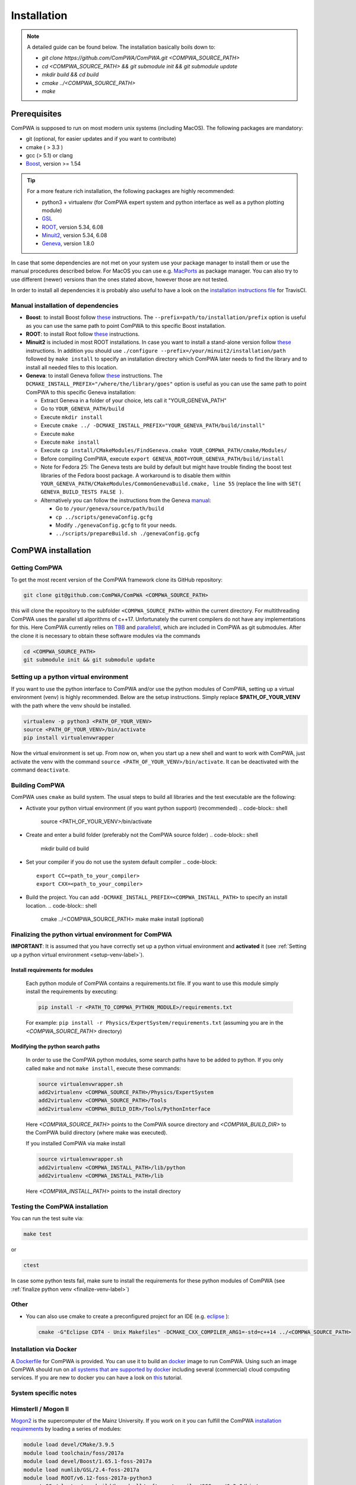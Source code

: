 Installation
============

.. note::
   A detailed guide can be found below. The installation basically boils down to:

   * `git clone https://github.com/ComPWA/ComPWA.git <COMPWA_SOURCE_PATH>`
   * `cd <COMPWA_SOURCE_PATH> && git submodule init && git submodule update`
   * `mkdir build && cd build`
   * `cmake ../<COMPWA_SOURCE_PATH>`
   * `make`


Prerequisites
-------------

ComPWA is supposed to run on most modern unix systems (including MacOS). The following packages are mandatory:

* git (optional, for easier updates and if you want to contribute)
* cmake ( > 3.3 )
* gcc (> 5.1) or clang
* `Boost <http://www.boost.org/users/download/>`__\ , version >= 1.54

.. tip::
   For a more feature rich installation, the following packages are highly recommended:

   * python3 + virtualenv (for ComPWA expert system and python interface as well as a python plotting module)
   * `GSL <https://www.gnu.org/software/gsl/>`__
   * `ROOT <http://root.cern.ch/drupal/content/downloading-root>`__\ , version 5.34, 6.08
   * `Minuit2 <http://seal.web.cern.ch/seal/snapshot/work-packages/mathlibs/minuit/>`__\ , version 5.34, 6.08
   * `Geneva <https://launchpad.net/geneva/+download>`__\ , version 1.8.0

In case that some dependencies are not met on your system use your package manager to install them or use the manual procedures described below. For MacOS you can use e.g. `MacPorts <https://www.macports.org>`_ as package manager.
You can also try to use different (newer) versions than the ones stated above, however those are not tested.

In order to install all dependencies it is probably also useful to have a look
on the `installation instructions file <https://github.com/ComPWA/ComPWA/blob/master/.travis.yml>`__ for TravisCI.


Manual installation of dependencies
^^^^^^^^^^^^^^^^^^^^^^^^^^^^^^^^^^^

* **Boost**: to install Boost follow 
  `these <http://www.boost.org/doc/libs/1_54_0/more/getting_started/unix-variants.html#easy-build-and-install>`__ 
  instructions. The ``--prefix=path/to/installation/prefix`` option is useful
  as you can use the same path to point ComPWA to this specific Boost
  installation.

* **ROOT**: to install Root follow
  `these <http://root.cern.ch/drupal/content/installing-root-source>`__
  instructions.

* **Minuit2** is included in most ROOT installations. In case you want to
  install a stand-alone version follow
  `these <http://seal.web.cern.ch/seal/snapshot/work-packages/mathlibs/minuit/gettingStarted/autoconf.html>`__
  instructions. In addition you should use
  ``./configure --prefix=/your/minuit2/installation/path`` followed by
  ``make install`` to specify an installation directory which ComPWA later
  needs to find the library and to install all needed files to this location.

* **Geneva**: to install Geneva follow 
  `these <http://www.gemfony.eu/index.php?id=genevainstallation>`__ 
  instructions. The ``DCMAKE_INSTALL_PREFIX="/where/the/library/goes"`` option
  is useful as you can use the same path to point ComPWA to this specific 
  Geneva installation:

  * Extract Geneva in a folder of your choice, lets call it "YOUR_GENEVA_PATH"
  * Go to ``YOUR_GENEVA_PATH/build``
  * Execute ``mkdir install``
  * Execute ``cmake ../ -DCMAKE_INSTALL_PREFIX="YOUR_GENEVA_PATH/build/install"``
  * Execute ``make``
  * Execute ``make install``
  * Execute ``cp install/CMakeModules/FindGeneva.cmake YOUR_COMPWA_PATH/cmake/Modules/``
  * Before compiling ComPWA, execute ``export GENEVA_ROOT=YOUR_GENEVA_PATH/build/install``
  * Note for Fedora 25: The Geneva tests are build by default but might have trouble finding the boost test libraries of the Fedora boost package. A workaround is to disable them within ``YOUR_GENEVA_PATH/CMakeModules/CommonGenevaBuild.cmake, line 55`` (replace the line with ``SET( GENEVA_BUILD_TESTS FALSE )``.
  * Alternatively you can follow the instructions from the Geneva `manual <http://www.gemfony.eu/fileadmin/documentation/geneva-manual.pdf>`__\ :

    * Go to ``/your/geneva/source/path/build``
    * ``cp ../scripts/genevaConfig.gcfg``
    * Modify ``./genevaConfig.gcfg`` to fit your needs.
    * ``../scripts/prepareBuild.sh ./genevaConfig.gcfg``

ComPWA installation
-------------------

Getting ComPWA
^^^^^^^^^^^^^^

To get the most recent version of the ComPWA framework clone its GitHub repository:

.. code-block:: shell

   git clone git@github.com:ComPWA/ComPWA <COMPWA_SOURCE_PATH>

this will clone the repository to the subfolder ``<COMPWA_SOURCE_PATH>`` within the current directory.
For multithreading ComPWA uses the parallel stl algorithms of c++17. Unfortunately the current compilers do not have any implementations for this. Here ComPWA currently relies on `TBB <https://github.com/01org/tbb>`_ and `parallelstl <https://github.com/intel/parallelstl>`_\ , which are included in ComPWA as git submodules. After the clone it is necessary to obtain these software modules via the commands

.. code-block:: shell

   cd <COMPWA_SOURCE_PATH>
   git submodule init && git submodule update

.. _setup-venv-label:

Setting up a python virtual environment
^^^^^^^^^^^^^^^^^^^^^^^^^^^^^^^^^^^^^^^

If you want to use the python interface to ComPWA and/or use the python modules of ComPWA, setting up a virtual environment (venv) is highly recommended. Below are the setup instructions. Simply replace **$PATH_OF_YOUR_VENV** with the path where the venv should be installed.

.. code-block:: shell

   virtualenv -p python3 <PATH_OF_YOUR_VENV>
   source <PATH_OF_YOUR_VENV>/bin/activate
   pip install virtualenvwrapper

Now the virtual environment is set up. From now on, when you start up a new shell and want to work with ComPWA, just activate the venv with the command ``source <PATH_OF_YOUR_VENV>/bin/activate``. It can be deactivated with the command ``deactivate``.

.. _build-compwa-label:

Building ComPWA
^^^^^^^^^^^^^^^

ComPWA uses ``cmake`` as build system. The usual steps to build all libraries and the test executable are the following:


* Activate your python virtual environment (if you want python support) (recommended)
  .. code-block:: shell

       source <PATH_OF_YOUR_VENV>/bin/activate

* Create and enter a build folder (preferably not the ComPWA source folder)
  .. code-block:: shell

       mkdir build
       cd build

* Set your compiler if you do not use the system default compiler
  .. code-block::

       export CC=<path_to_your_compiler> 
       export CXX=<path_to_your_compiler>

* Build the project. You can add ``-DCMAKE_INSTALL_PREFIX=<COMPWA_INSTALL_PATH>`` to specify an install location.
  .. code-block:: shell

       cmake ../<COMPWA_SOURCE_PATH> 
       make
       make install (optional)


.. _finalize-venv-label:

Finalizing the python virtual environment for ComPWA
^^^^^^^^^^^^^^^^^^^^^^^^^^^^^^^^^^^^^^^^^^^^^^^^^^^^

**IMPORTANT**: It is assumed that you have correctly set up a python virtual environment and **activated** it (see :ref:`Setting up a python virtual environment <setup-venv-label>`).


Install requirements for modules
""""""""""""""""""""""""""""""""
  Each python module of ComPWA contains a requirements.txt file. If you want to use this module simply install the requirements by executing:
  
  .. code-block:: shell

     pip install -r <PATH_TO_COMPWA_PYTHON_MODULE>/requirements.txt
    
  For example: ``pip install -r Physics/ExpertSystem/requirements.txt`` (assuming you are in the `<COMPWA_SOURCE_PATH>` directory)

Modifying the python search paths
"""""""""""""""""""""""""""""""""
  In order to use the ComPWA python modules, some search paths have to be added to python.  If you only called ``make`` and not ``make install``, execute these commands:

  .. code-block:: shell

     source virtualenvwrapper.sh
     add2virtualenv <COMPWA_SOURCE_PATH>/Physics/ExpertSystem
     add2virtualenv <COMPWA_SOURCE_PATH>/Tools
     add2virtualenv <COMPWA_BUILD_DIR>/Tools/PythonInterface

  Here `<COMPWA_SOURCE_PATH>` points to the ComPWA source directory and `<COMPWA_BUILD_DIR>` to the ComPWA build directory (where make was executed).
  
  If you installed ComPWA via make install

  .. code-block:: shell

     source virtualenvwrapper.sh
     add2virtualenv <COMPWA_INSTALL_PATH>/lib/python
     add2virtualenv <COMPWA_INSTALL_PATH>/lib

  Here `<COMPWA_INSTALL_PATH>` points to the install directory

Testing the ComPWA installation
^^^^^^^^^^^^^^^^^^^^^^^^^^^^^^^

You can run the test suite via:

.. code-block:: shell
   
   make test

or

.. code-block:: shell
   
   ctest

In case some python tests fail, make sure to install the requirements for these
python modules of ComPWA (see :ref:`finalize python venv <finalize-venv-label>`)

Other
^^^^^

* You can also use cmake to create a preconfigured project for an IDE (e.g.
  `eclipse <https://www.eclipse.org>`__ ):

  .. code-block:: shell
  
     cmake -G"Eclipse CDT4 - Unix Makefiles" -DCMAKE_CXX_COMPILER_ARG1=-std=c++14 ../<COMPWA_SOURCE_PATH>

Installation via Docker
^^^^^^^^^^^^^^^^^^^^^^^

A `Dockerfile <https://github.com/ComPWA/ComPWA/blob/master/Dockerfile>`__ for
ComPWA is provided. You can use it to build an 
`docker <https://www.docker.com>`__ image to run ComPWA. Using such an image
ComPWA should run on 
`all systems that are supported by docker <https://docs.docker.com/engine/installation/>`__
including several (commercial) cloud computing services. If you are new to
docker you can have a look on `this <https://prakhar.me/docker-curriculum/>`__
tutorial.

System specific notes
^^^^^^^^^^^^^^^^^^^^^

HimsterII / Mogon II
^^^^^^^^^^^^^^^^^^^^

`Mogon2 <https://hpc.uni-mainz.de/>`__ is the supercomputer of the Mainz
University. If you work on it you can fulfill the ComPWA 
`installation requirements <#requirements>`_ by loading a series of modules:

.. code-block:: shell

   module load devel/CMake/3.9.5
   module load toolchain/foss/2017a
   module load devel/Boost/1.65.1-foss-2017a
   module load numlib/GSL/2.4-foss-2017a
   module load ROOT/v6.12-foss-2017a-python3
   export CC=/cluster/easybuild/broadwell/software/compiler/GCCcore/6.3.0/bin/gcc
   export CXX=/cluster/easybuild/broadwell/software/compiler/GCCcore/6.3.0/bin/g++

Now follow :ref:`the build instructions <build-compwa-label>`.

Troubleshooting
---------------

Add content here

